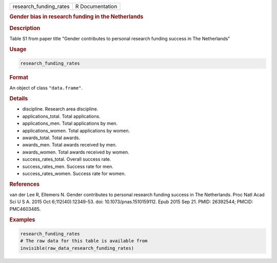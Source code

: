 .. container::

   ====================== ===============
   research_funding_rates R Documentation
   ====================== ===============

   .. rubric:: Gender bias in research funding in the Netherlands
      :name: research_funding_rates

   .. rubric:: Description
      :name: description

   Table S1 from paper title "Gender contributes to personal research
   funding success in The Netherlands"

   .. rubric:: Usage
      :name: usage

   .. code:: R

      research_funding_rates

   .. rubric:: Format
      :name: format

   An object of class ``"data.frame"``.

   .. rubric:: Details
      :name: details

   -  discipline. Research area discipline.

   -  applications_total. Total applications.

   -  applications_men. Total applications by men.

   -  applications_women. Total applications by women.

   -  awards_total. Total awards.

   -  awards_men. Total awards received by men.

   -  awards_women. Total awards received by women.

   -  success_rates_total. Overall success rate.

   -  success_rates_men. Success rate for men.

   -  success_rates_women. Success rate for women.

   .. rubric:: References
      :name: references

   van der Lee R, Ellemers N. Gender contributes to personal research
   funding success in The Netherlands. Proc Natl Acad Sci U S A. 2015
   Oct 6;112(40):12349-53. doi: 10.1073/pnas.1510159112. Epub 2015 Sep
   21. PMID: 26392544; PMCID: PMC4603485.

   .. rubric:: Examples
      :name: examples

   .. code:: R

      research_funding_rates
      # The raw data for this table is available from
      invisible(raw_data_research_funding_rates)
